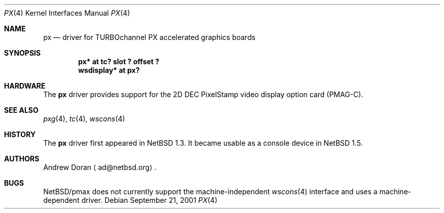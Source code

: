 .\"	$NetBSD: px.4,v 1.3 2001/09/22 15:58:14 wiz Exp $
.\"
.\" Copyright (c) 1997 Jonathan Stone.
.\" All rights reserved.
.\"
.\" Redistribution and use in source and binary forms, with or without
.\" modification, are permitted provided that the following conditions
.\" are met:
.\" 1. Redistributions of source code must retain the above copyright
.\"    notice, this list of conditions and the following disclaimer.
.\" 2. Redistributions in binary form must reproduce the above copyright
.\"    notice, this list of conditions and the following disclaimer in the
.\"    documentation and/or other materials provided with the distribution.
.\" 3. All advertising materials mentioning features or use of this software
.\"    must display the following acknowledgement:
.\"      This product includes software developed by Jonathan Stone.
.\" 4. The name of the author may not be used to endorse or promote products
.\"    derived from this software without specific prior written permission
.\"
.\" THIS SOFTWARE IS PROVIDED BY THE AUTHOR ``AS IS'' AND ANY EXPRESS OR
.\" IMPLIED WARRANTIES, INCLUDING, BUT NOT LIMITED TO, THE IMPLIED WARRANTIES
.\" OF MERCHANTABILITY AND FITNESS FOR A PARTICULAR PURPOSE ARE DISCLAIMED.
.\" IN NO EVENT SHALL THE AUTHOR BE LIABLE FOR ANY DIRECT, INDIRECT,
.\" INCIDENTAL, SPECIAL, EXEMPLARY, OR CONSEQUENTIAL DAMAGES (INCLUDING, BUT
.\" NOT LIMITED TO, PROCUREMENT OF SUBSTITUTE GOODS OR SERVICES; LOSS OF USE,
.\" DATA, OR PROFITS; OR BUSINESS INTERRUPTION) HOWEVER CAUSED AND ON ANY
.\" THEORY OF LIABILITY, WHETHER IN CONTRACT, STRICT LIABILITY, OR TORT
.\" (INCLUDING NEGLIGENCE OR OTHERWISE) ARISING IN ANY WAY OUT OF THE USE OF
.\" THIS SOFTWARE, EVEN IF ADVISED OF THE POSSIBILITY OF SUCH DAMAGE.
.\"
.Dd September 21, 2001
.Dt PX 4
.Os
.Sh NAME
.Nm px
.Nd driver for TURBOchannel PX accelerated graphics boards
.Sh SYNOPSIS
.Cd "px* at tc? slot ? offset ?"
.Cd "wsdisplay* at px?"
.Sh HARDWARE
The
.Nm
driver provides support for the 2D
.Tn DEC
.Tn PixelStamp
video display option card (PMAG-C).
.Sh SEE ALSO
.Xr pxg 4 ,
.Xr tc 4 ,
.Xr wscons 4
.Sh HISTORY
The
.Nm
driver first appeared in
.Nx 1.3 .
It became usable as a console device in
.Nx 1.5 .
.Sh AUTHORS
.An Andrew Doran
.Aq ad@netbsd.org .
.Sh BUGS
.Nx Ns /pmax
does not currently support the machine-independent
.Xr wscons 4
interface and uses a machine-dependent driver.
